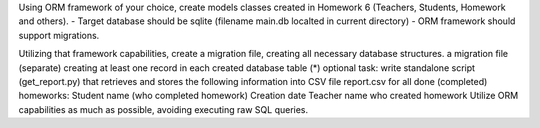 Using ORM framework of your choice, create models classes created in Homework 6
(Teachers, Students, Homework and others). - Target database should be sqlite
(filename main.db localted in current directory) - ORM framework should
support migrations.

Utilizing that framework capabilities, create
a migration file, creating all necessary database structures.
a migration file (separate) creating at least one record in each created
database table
(*) optional task: write standalone script (get_report.py) that retrieves and
stores the following information into CSV file report.csv
for all done (completed) homeworks:
Student name (who completed homework) Creation date Teacher name who created
homework
Utilize ORM capabilities as much as possible, avoiding executing raw SQL
queries.
